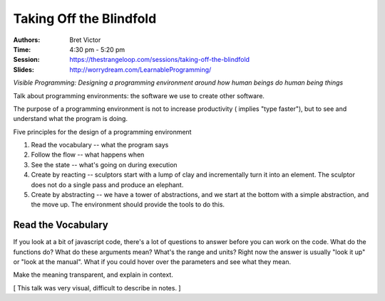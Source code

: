 ========================
Taking Off the Blindfold
========================

:Authors: Bret Victor
:Time: 4:30 pm - 5:20 pm
:Session: https://thestrangeloop.com/sessions/taking-off-the-blindfold
:Slides: http://worrydream.com/LearnableProgramming/

*Visible Programming: Designing a programming environment around how
human beings do human being things*

Talk about programming environments: the software we use to create
other software.

The purpose of a programming environment is not to increase
productivity ( implies "type faster"), but to see and understand what
the program is doing.

Five principles for the design of a programming environment

#. Read the vocabulary -- what the program says
#. Follow the flow -- what happens when
#. See the state -- what's going on during execution
#. Create by reacting -- sculptors start with a lump of clay and
   incrementally turn it into an element. The sculptor does not do a
   single pass and produce an elephant.
#. Create by abstracting -- we have a tower of abstractions, and we
   start at the bottom with a simple abstraction, and the move up. The
   environment should provide the tools to do this.

Read the Vocabulary
===================

If you look at a bit of javascript code, there's a lot of questions to
answer before you can work on the code. What do the functions do? What
do these arguments mean? What's the range and units? Right now the
answer is usually "look it up" or "look at the manual". What if you
could hover over the parameters and see what they mean.

Make the meaning transparent, and explain in context.


[ This talk was very visual, difficult to describe in notes. ]
